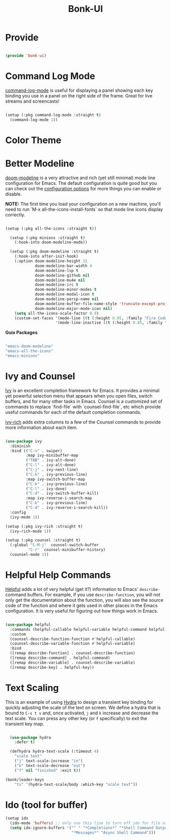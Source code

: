 #+title: Bonk-UI
#+OPTIONS: toc:t
#+PROPERTY: header-args:emacs-lisp :tangle ./../core/bonk-ui.el :mkdirp yes

* Provide

#+begin_src emacs-lisp

  (provide 'bonk-ui)

#+end_src

* Command Log Mode

[[https://github.com/lewang/command-log-mode][command-log-mode]] is useful for displaying a panel showing each key binding you use in a panel on the right side of the frame.  Great for live streams and screencasts!

#+begin_src emacs-lisp

  (setup (:pkg command-log-mode :straight t)
	(command-log-mode 1))

#+end_src

#+RESULTS:

* Color Theme
* Better Modeline

[[https://github.com/seagle0128/doom-modeline][doom-modeline]] is a very attractive and rich (yet still minimal) mode line configuration for Emacs.  The default configuration is quite good but you can check out the [[https://github.com/seagle0128/doom-modeline#customize][configuration options]] for more things you can enable or disable.

*NOTE:* The first time you load your configuration on a new machine, you'll need to run `M-x all-the-icons-install-fonts` so that mode line icons display correctly.

#+begin_src emacs-lisp

	(setup (:pkg all-the-icons :straight t))

	  (setup (:pkg minions :straight t)
		(:hook-into doom-modeline-mode))

	  (setup (:pkg doom-modeline :straight t)
		(:hook-into after-init-hook)
		(:option doom-modeline-height 15
				 doom-modeline-bar-width 4
				 doom-modeline-lsp t
				 doom-modeline-github nil
				 doom-modeline-mu4e nil
				 doom-modeline-irc t
				 doom-modeline-minor-modes t
				 doom-modeline-modal-icon t
				 doom-modeline-persp-name nil
				 doom-modeline-buffer-file-name-style 'truncate-except-project
				 doom-modeline-major-mode-icon nil)
		(setq all-the-icons-scale-factor 0.9)
		(custom-set-faces '(mode-line ((t (:height 0.85, :family "Fira Code"))))
						  '(mode-line-inactive ((t (:height 0.85, :family "Fira Code"))))))

#+end_src

*Guix Packages*

#+begin_src scheme :noweb-ref packages :noweb-sep ""

  "emacs-doom-modeline"
  "emacs-all-the-icons"
  "emacs-minions"

#+end_src

* Ivy and Counsel

[[https://oremacs.com/swiper/][Ivy]] is an excellent completion framework for Emacs.  It provides a minimal yet powerful selection menu that appears when you open files, switch buffers, and for many other tasks in Emacs.  Counsel is a customized set of commands to replace `find-file` with `counsel-find-file`, etc which provide useful commands for each of the default completion commands.

[[https://github.com/Yevgnen/ivy-rich][ivy-rich]] adds extra columns to a few of the Counsel commands to provide more information about each item.

#+begin_src emacs-lisp

    (use-package ivy
      :diminish
      :bind (("C-s" . swiper)
             :map ivy-minibuffer-map
             ("TAB" . ivy-alt-done)
             ("C-l" . ivy-alt-done)
             ("C-j" . ivy-next-line)
             ("C-k" . ivy-previous-line)
             :map ivy-switch-buffer-map
             ("C-k" . ivy-previous-line)
             ("C-l" . ivy-done)
             ("C-d" . ivy-switch-buffer-kill)
             :map ivy-reverse-i-search-map
             ("C-k" . ivy-previous-line)
             ("C-d" . ivy-reverse-i-search-kill))
      :config
      (ivy-mode 1))

    (setup (:pkg ivy-rich :straight t)
      (ivy-rich-mode 1))

    (setup (:pkg counsel :straight t)
      (:global "C-M-j"  counsel-switch-buffer
              "C-r"  counsel-minibuffer-history)
      (counsel-mode 1))

#+end_src

#+RESULTS:
: counsel-minibuffer-history

* Helpful Help Commands

[[https://github.com/Wilfred/helpful][Helpful]] adds a lot of very helpful (get it?) information to Emacs' =describe-= command buffers.  For example, if you use =describe-function=, you will not only get the documentation about the function, you will also see the source code of the function and where it gets used in other places in the Emacs configuration.  It is very useful for figuring out how things work in Emacs.

#+begin_src emacs-lisp

  (use-package helpful
	:commands (helpful-callable helpful-variable helpful-command helpful-key)
	:custom
	(counsel-describe-function-function #'helpful-callable)
	(counsel-describe-variable-function #'helpful-variable)
	:bind
	([remap describe-function] . counsel-describe-function)
	([remap describe-command] . helpful-command)
	([remap describe-variable] . counsel-describe-variable)
	([remap describe-key] . helpful-key))

#+end_src

#+RESULTS:
: helpful-key

* Text Scaling

This is an example of using [[https://github.com/abo-abo/hydra][Hydra]] to design a transient key binding for quickly adjusting the scale of the text on screen.  We define a hydra that is bound to =C-s t s= and, once activated, =j= and =k= increase and decrease the text scale.  You can press any other key (or =f= specifically) to exit the transient key map.

#+begin_src emacs-lisp

	  (use-package hydra
		:defer t)

	  (defhydra hydra-text-scale (:timeout 4)
		"scale text"
		("j" text-scale-increase "in")
		("k" text-scale-decrease "out")
		("f" nil "finished" :exit t))

	(bonk/leader-keys
		"ts" '(hydra-text-scale/body :which-key "scale text"))

#+end_src

#+RESULTS:

* Ido (tool for buffer)
   #+begin_src emacs-lisp
	 (setup ido
	   (ido-mode 'buffers) ;; only use this line to turn off ido for file names!
	   (setq ido-ignore-buffers '("^ " "*Completions*" "*Shell Command Output*"
								  "*Messages*" "Async Shell Command")))
   #+end_src

   #+RESULTS:
   
